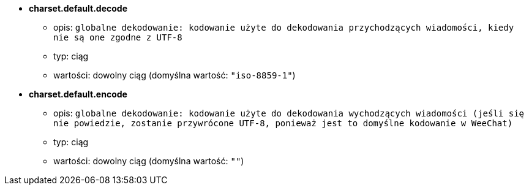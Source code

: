 //
// This file is auto-generated by script docgen.py.
// DO NOT EDIT BY HAND!
//
* [[option_charset.default.decode]] *charset.default.decode*
** opis: `globalne dekodowanie: kodowanie użyte do dekodowania przychodzących wiadomości, kiedy nie są one zgodne z UTF-8`
** typ: ciąg
** wartości: dowolny ciąg (domyślna wartość: `"iso-8859-1"`)

* [[option_charset.default.encode]] *charset.default.encode*
** opis: `globalne dekodowanie: kodowanie użyte do dekodowania wychodzących wiadomości (jeśli się nie powiedzie, zostanie przywrócone UTF-8, ponieważ jest to domyślne kodowanie w WeeChat)`
** typ: ciąg
** wartości: dowolny ciąg (domyślna wartość: `""`)

